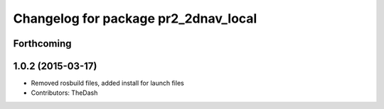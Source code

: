 ^^^^^^^^^^^^^^^^^^^^^^^^^^^^^^^^^^^^^
Changelog for package pr2_2dnav_local
^^^^^^^^^^^^^^^^^^^^^^^^^^^^^^^^^^^^^

Forthcoming
-----------

1.0.2 (2015-03-17)
------------------
* Removed rosbuild files, added install for launch files
* Contributors: TheDash
